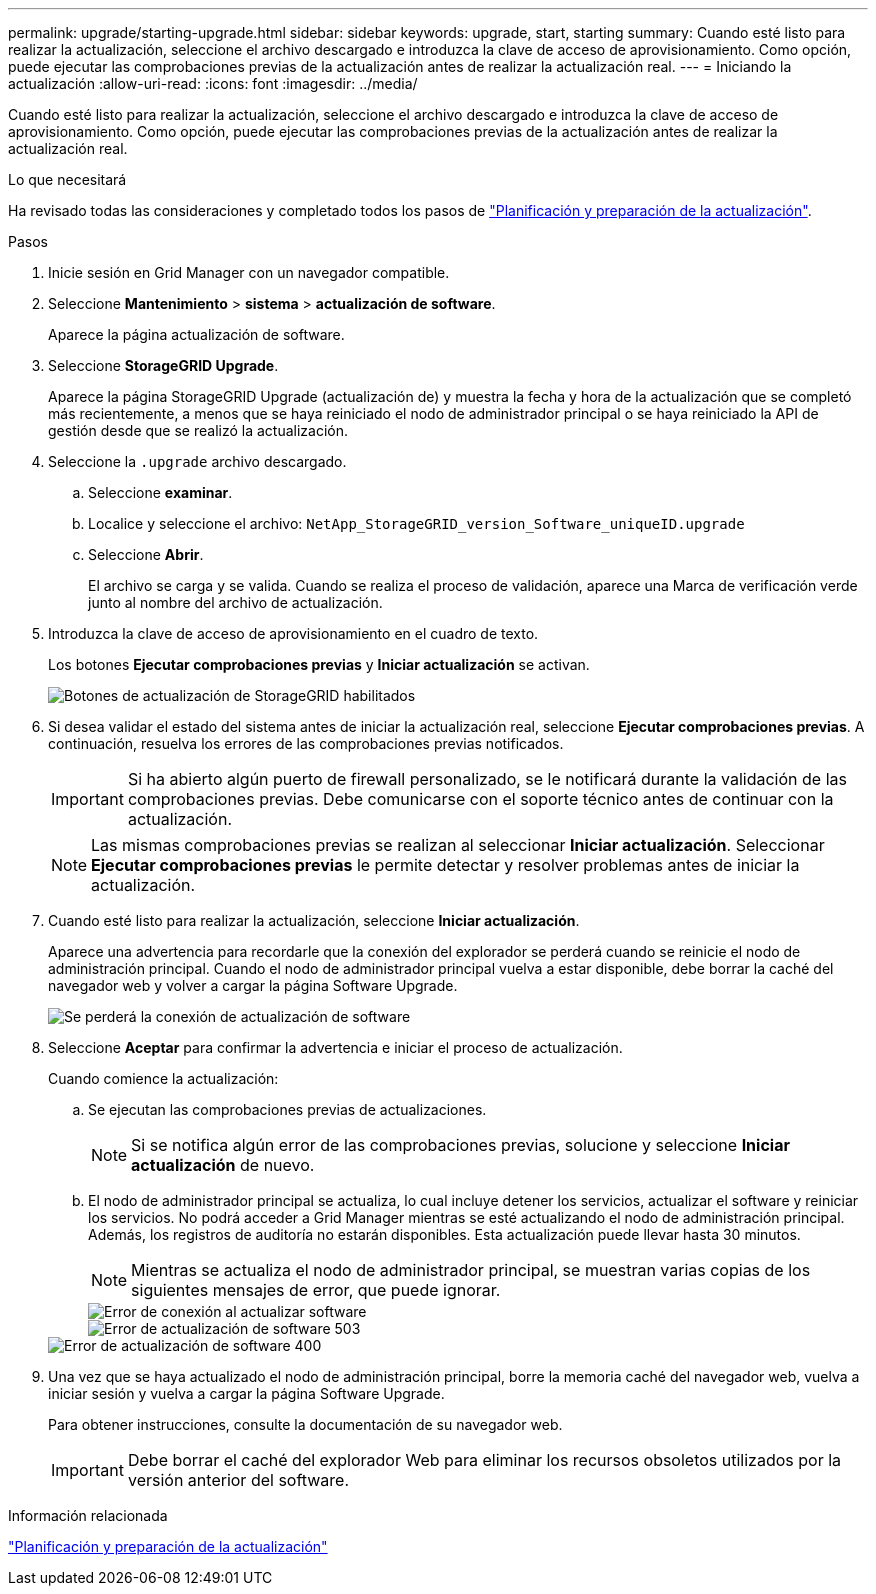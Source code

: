 ---
permalink: upgrade/starting-upgrade.html 
sidebar: sidebar 
keywords: upgrade, start, starting 
summary: Cuando esté listo para realizar la actualización, seleccione el archivo descargado e introduzca la clave de acceso de aprovisionamiento. Como opción, puede ejecutar las comprobaciones previas de la actualización antes de realizar la actualización real. 
---
= Iniciando la actualización
:allow-uri-read: 
:icons: font
:imagesdir: ../media/


[role="lead"]
Cuando esté listo para realizar la actualización, seleccione el archivo descargado e introduzca la clave de acceso de aprovisionamiento. Como opción, puede ejecutar las comprobaciones previas de la actualización antes de realizar la actualización real.

.Lo que necesitará
Ha revisado todas las consideraciones y completado todos los pasos de link:upgrade-planning-and-preparation.html["Planificación y preparación de la actualización"].

.Pasos
. Inicie sesión en Grid Manager con un navegador compatible.
. Seleccione *Mantenimiento* > *sistema* > *actualización de software*.
+
Aparece la página actualización de software.

. Seleccione *StorageGRID Upgrade*.
+
Aparece la página StorageGRID Upgrade (actualización de) y muestra la fecha y hora de la actualización que se completó más recientemente, a menos que se haya reiniciado el nodo de administrador principal o se haya reiniciado la API de gestión desde que se realizó la actualización.

. Seleccione la `.upgrade` archivo descargado.
+
.. Seleccione *examinar*.
.. Localice y seleccione el archivo: `NetApp_StorageGRID_version_Software_uniqueID.upgrade`
.. Seleccione *Abrir*.
+
El archivo se carga y se valida. Cuando se realiza el proceso de validación, aparece una Marca de verificación verde junto al nombre del archivo de actualización.



. Introduzca la clave de acceso de aprovisionamiento en el cuadro de texto.
+
Los botones *Ejecutar comprobaciones previas* y *Iniciar actualización* se activan.

+
image::../media/storagegrid_upgrade_buttons_enabled.png[Botones de actualización de StorageGRID habilitados]

. Si desea validar el estado del sistema antes de iniciar la actualización real, seleccione *Ejecutar comprobaciones previas*. A continuación, resuelva los errores de las comprobaciones previas notificados.
+

IMPORTANT: Si ha abierto algún puerto de firewall personalizado, se le notificará durante la validación de las comprobaciones previas. Debe comunicarse con el soporte técnico antes de continuar con la actualización.

+

NOTE: Las mismas comprobaciones previas se realizan al seleccionar *Iniciar actualización*. Seleccionar *Ejecutar comprobaciones previas* le permite detectar y resolver problemas antes de iniciar la actualización.

. Cuando esté listo para realizar la actualización, seleccione *Iniciar actualización*.
+
Aparece una advertencia para recordarle que la conexión del explorador se perderá cuando se reinicie el nodo de administración principal. Cuando el nodo de administrador principal vuelva a estar disponible, debe borrar la caché del navegador web y volver a cargar la página Software Upgrade.

+
image::../media/software_upgrade_connection_will_be_lost.png[Se perderá la conexión de actualización de software]

. Seleccione *Aceptar* para confirmar la advertencia e iniciar el proceso de actualización.
+
Cuando comience la actualización:

+
.. Se ejecutan las comprobaciones previas de actualizaciones.
+

NOTE: Si se notifica algún error de las comprobaciones previas, solucione y seleccione *Iniciar actualización* de nuevo.

.. El nodo de administrador principal se actualiza, lo cual incluye detener los servicios, actualizar el software y reiniciar los servicios. No podrá acceder a Grid Manager mientras se esté actualizando el nodo de administración principal. Además, los registros de auditoría no estarán disponibles. Esta actualización puede llevar hasta 30 minutos.
+

NOTE: Mientras se actualiza el nodo de administrador principal, se muestran varias copias de los siguientes mensajes de error, que puede ignorar.

+
image::../media/software_upgrade_problem_connecting_error.png[Error de conexión al actualizar software]

+
image::../media/software_upgrade_503_error.png[Error de actualización de software 503]

+
image::../media/software_upgrade_400_error.png[Error de actualización de software 400]



. Una vez que se haya actualizado el nodo de administración principal, borre la memoria caché del navegador web, vuelva a iniciar sesión y vuelva a cargar la página Software Upgrade.
+
Para obtener instrucciones, consulte la documentación de su navegador web.

+

IMPORTANT: Debe borrar el caché del explorador Web para eliminar los recursos obsoletos utilizados por la versión anterior del software.



.Información relacionada
link:upgrade-planning-and-preparation.html["Planificación y preparación de la actualización"]
